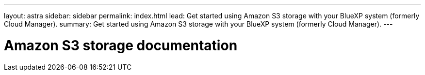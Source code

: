 ---
layout: astra
sidebar: sidebar
permalink: index.html
lead: Get started using Amazon S3 storage with your BlueXP system (formerly Cloud Manager).
summary: Get started using Amazon S3 storage with your BlueXP system (formerly Cloud Manager).
---

= Amazon S3 storage documentation
:hardbreaks:
:nofooter:
:icons: font
:linkattrs:
:imagesdir: ./media/
